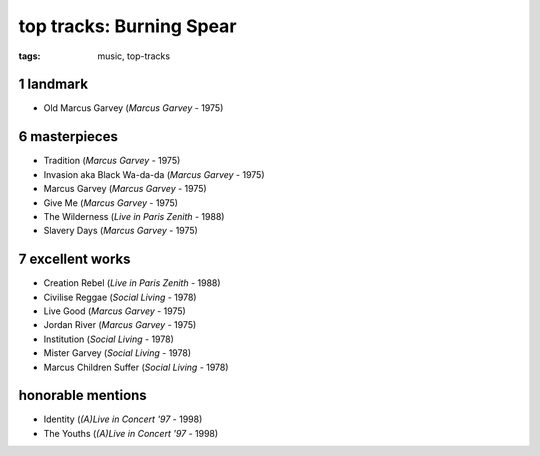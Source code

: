 top tracks: Burning Spear
=========================

:tags: music, top-tracks



1 landmark
----------

-  Old Marcus Garvey (*Marcus Garvey* - 1975)

6 masterpieces
--------------

-  Tradition (*Marcus Garvey* - 1975)
-  Invasion aka Black Wa-da-da (*Marcus Garvey* - 1975)
-  Marcus Garvey (*Marcus Garvey* - 1975)
-  Give Me (*Marcus Garvey* - 1975)
-  The Wilderness (*Live in Paris Zenith* - 1988)
-  Slavery Days (*Marcus Garvey* - 1975)

7 excellent works
-----------------

-  Creation Rebel (*Live in Paris Zenith* - 1988)
-  Civilise Reggae (*Social Living* - 1978)
-  Live Good (*Marcus Garvey* - 1975)
-  Jordan River (*Marcus Garvey* - 1975)
-  Institution (*Social Living* - 1978)
-  Mister Garvey (*Social Living* - 1978)
-  Marcus Children Suffer (*Social Living* - 1978)

honorable mentions
------------------

- Identity (*(A)Live in Concert '97* - 1998)
- The Youths (*(A)Live in Concert '97* - 1998)
